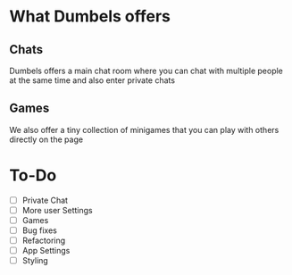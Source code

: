 * What Dumbels offers
** Chats
Dumbels offers a main chat room where you can chat with multiple people at the same time and also enter private chats
** Games
We also offer a tiny collection of minigames that you can play with others directly on the page

* To-Do
  - [ ] Private Chat
  - [ ] More user Settings
  - [ ] Games
  - [ ] Bug fixes
  - [ ] Refactoring
  - [ ] App Settings
  - [ ] Styling
